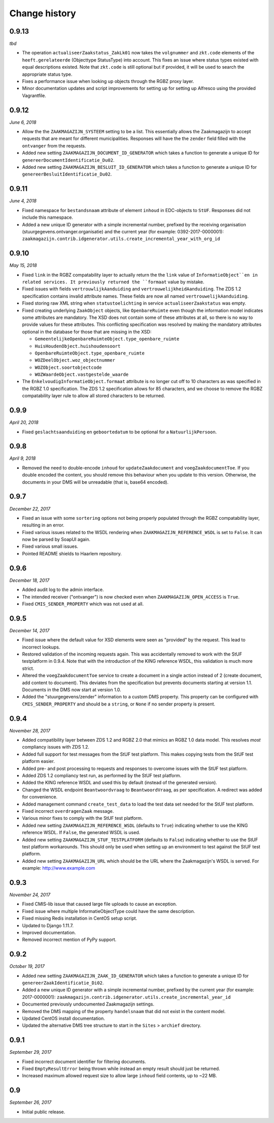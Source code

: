 ==============
Change history
==============


0.9.13
======

*tbd*

* The operation ``actualiseerZaakstatus_ZakLk01`` now takes the ``volgnummer``
  and ``zkt.code`` elements of the ``heeft.gerelateerde`` (Objecttype
  StatusType) into account. This fixes an issue where status types existed
  with equal descriptions existed. Note that ``zkt.code`` is still optional
  but if provided, it will be used to search the appropriate status type.
* Fixes a performance issue when looking up objects through the RGBZ proxy
  layer.
* Minor documentation updates and script improvements for setting up for
  setting up Alfresco using the provided Vagrantfile.


0.9.12
======

*June 6, 2018*

* Allow the the ``ZAAKMAGAZIJN_SYSTEEM`` setting to be a list. This
  essentially allows the Zaakmagazijn to accept requests that are meant for
  different municipalities. Responses will have the the ``zender`` field
  filled with the ``ontvanger`` from the requests.
* Added new setting ``ZAAKMAGAZIJN_DOCUMENT_ID_GENERATOR`` which takes a
  function to generate a unique ID for ``genereerDocumentIdentificatie_Du02``.
* Added new setting ``ZAAKMAGAZIJN_BESLUIT_ID_GENERATOR`` which takes a
  function to generate a unique ID for ``genereerBesluitIdentificatie_Du02``.


0.9.11
======

*June 4, 2018*

* Fixed namespace for ``bestandsnaam`` attribute of element ``inhoud`` in
  EDC-objects to ``StUF``. Responses did not include this namespace.
* Added a new unique ID generator with a simple incremental number, prefixed
  by the receiving organisation (stuurgegevens.ontvanger.organisatie) and the
  current year (for example: 0392-2017-0000001):
  ``zaakmagazijn.contrib.idgenerator.utils.create_incremental_year_with_org_id``


0.9.10
======

*May 15, 2018*

* Fixed ``link`` in the RGBZ compatability layer to actually return the the
  ``link`` value of ``InformatieObject``en in related services. It previously
  returned the ``formaat`` value by mistake.
* Fixed issues with fields ``vertrouwlijkAanduiding`` and
  ``vertrouwelijkheidAanduiding``. The ZDS 1.2 specification contains invalid
  attribute names. These fields are now all named ``vertrouwelijkAanduiding``.
* Fixed storing raw XML string when ``statustoelichting`` in service
  ``actualiseerZaakstatus`` was empty.
* Fixed creating underlying ``ZaakObject`` objects, like ``OpenbareRuimte``
  even though the information model indicates some attributes are mandatory.
  The XSD does not contain some of these attributes at all, so there is no way
  to provide values for these attributes.
  This conflicting specification was resolved by making the mandatory
  attributes optional in the database for those that are missing in the XSD:

  - ``GemeentelijkeOpenbareRuimteObject.type_openbare_ruimte``
  - ``HuisHoudenObject.huishoudensoort``
  - ``OpenbareRuimteObject.type_openbare_ruimte``
  - ``WOZDeelObject.woz_objectnummer``
  - ``WOZObject.soortobjectcode``
  - ``WOZWaardeObject.vastgestelde_waarde``

* The ``EnkelvoudigInformatieObject.formaat`` attribute is no longer cut off
  to 10 characters as was specified in the RGBZ 1.0 specification. The ZDS 1.2
  specification allows for 85 characters, and we choose to remove the RGBZ
  compatability layer rule to allow all stored characters to be returned.


0.9.9
=====

*April 20, 2018*

* Fixed ``geslachtsaanduiding`` en ``geboortedatum`` to be optional for a
  ``NatuurlijkPersoon``.


0.9.8
=====

*April 9, 2018*

* Removed the need to double-encode ``inhoud`` for ``updateZaakdocument`` and
  ``voegZaakdocumentToe``. If you double encoded the content, you should
  remove this behaviour when you update to this version. Otherwise, the
  documents in your DMS will be unreadable (that is, base64 encoded).


0.9.7
=====

*December 22, 2017*

* Fixed an issue with some ``sortering`` options not being properly populated
  through the RGBZ compatability layer, resulting in an error.
* Fixed various issues related to the WSDL rendering when
  ``ZAAKMAGAZIJN_REFERENCE_WSDL`` is set to ``False``. It can now be parsed by
  SoapUI again.
* Fixed various small issues.
* Pointed README shields to Haarlem repository.


0.9.6
=====

*December 18, 2017*

* Added audit log to the admin interface.
* The intended receiver ("ontvanger") is now checked even when
  ``ZAAKMAGAZIJN_OPEN_ACCESS`` is ``True``.
* Fixed ``CMIS_SENDER_PROPERTY`` which was not used at all.


0.9.5
=====

*December 14, 2017*

* Fixed issue where the default value for XSD elements were seen as "provided"
  by the request. This lead to incorrect lookups.
* Restored validation of the incoming requests again. This was accidentally
  removed to work with the StUF testplatform in 0.9.4. Note that with the
  introduction of the KING reference WSDL, this validation is much more
  strict.
* Altered the ``voegZaakdocumentToe`` service to create a document in a single
  action instead of 2 (create document, add content to document). This
  deviates from the specification but prevents documents starting at version
  1.1. Documents in the DMS now start at version 1.0.
* Added the "stuurgegevens/zender" information to a custom DMS property. This
  property can be configured with ``CMIS_SENDER_PROPERTY`` and should be a
  ``string``, or ``None`` if no sender property is present.


0.9.4
=====

*November 28, 2017*

* Added compatibility layer between ZDS 1.2 and RGBZ 2.0 that mimics an RGBZ
  1.0 data model. This resolves *most* compliancy issues with ZDS 1.2.
* Added full support for test messages from the StUF test platform. This makes
  copying tests from the StUF test platform easier.
* Added pre- and post processing to requests and responses to overcome issues
  with the StUF test platform.
* Added ZDS 1.2 compliancy test run, as performed by the StUF test platform.
* Added the KING reference WSDL and used this by default (instead of the
  generated version).
* Changed the WSDL endpoint ``Beantwoordvraag`` to ``BeantwoordVraag``, as per
  specification. A redirect was added for convenience.
* Added management command ``create_test_data`` to load the test data set
  needed for the StUF test platform.
* Fixed incorrect ``overdragenZaak`` message.
* Various minor fixes to comply with the StUF test platform.
* Added new setting ``ZAAKMAGAZIJN_REFERENCE_WSDL`` (defaults to ``True``)
  indicating whether to use the KING reference WSDL. If ``False``, the
  generated WSDL is used.
* Added new setting ``ZAAKMAGAZIJN_STUF_TESTPLATFORM`` (defaults to
  ``False``) indicating whether to use the StUF test platform workarounds.
  This should only be used when setting up an environment to test against the
  StUF test platform.
* Added new setting ``ZAAKMAGAZIJN_URL`` which should be the URL where the
  Zaakmagazijn's WSDL is served. For example: http://www.example.com


0.9.3
=====

*November 24, 2017*

* Fixed CMIS-lib issue that caused large file uploads to cause an exception.
* Fixed issue where multiple InformatieObjectType could have the same
  description.
* Fixed missing Redis installation in CentOS setup script.
* Updated to Django 1.11.7.
* Improved documentation.
* Removed incorrect mention of PyPy support.


0.9.2
=====

*October 19, 2017*

* Added new setting ``ZAAKMAGAZIJN_ZAAK_ID_GENERATOR`` which takes a function
  to generate a unique ID for ``genereerZaakIdentificatie_Di02``.
* Added a new unique ID generator with a simple incremental number, prefixed
  by the current year (for example: 2017-0000001):
  ``zaakmagazijn.contrib.idgenerator.utils.create_incremental_year_id``
* Documented previously undocumented Zaakmagazijn settings.
* Removed the DMS mapping of the property ``handelsnaam`` that did not exist
  in the content model.
* Updated CentOS install documentation.
* Updated the alternative DMS tree structure to start in the ``Sites`` >
  ``archief`` directory.


0.9.1
=====

*September 29, 2017*

* Fixed incorrect document identifier for filtering documents.
* Fixed ``EmptyResultError`` being thrown while instead an empty result should
  just be returned.
* Increased maximum allowed request size to allow large ``inhoud`` field
  contents, up to ~22 MB.


0.9
===

*September 26, 2017*

* Initial public release.
